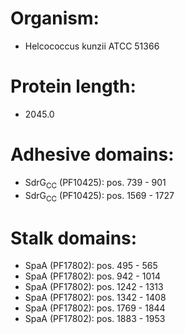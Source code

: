 * Organism:
- Helcococcus kunzii ATCC 51366
* Protein length:
- 2045.0
* Adhesive domains:
- SdrG_C_C (PF10425): pos. 739 - 901
- SdrG_C_C (PF10425): pos. 1569 - 1727
* Stalk domains:
- SpaA (PF17802): pos. 495 - 565
- SpaA (PF17802): pos. 942 - 1014
- SpaA (PF17802): pos. 1242 - 1313
- SpaA (PF17802): pos. 1342 - 1408
- SpaA (PF17802): pos. 1769 - 1844
- SpaA (PF17802): pos. 1883 - 1953

